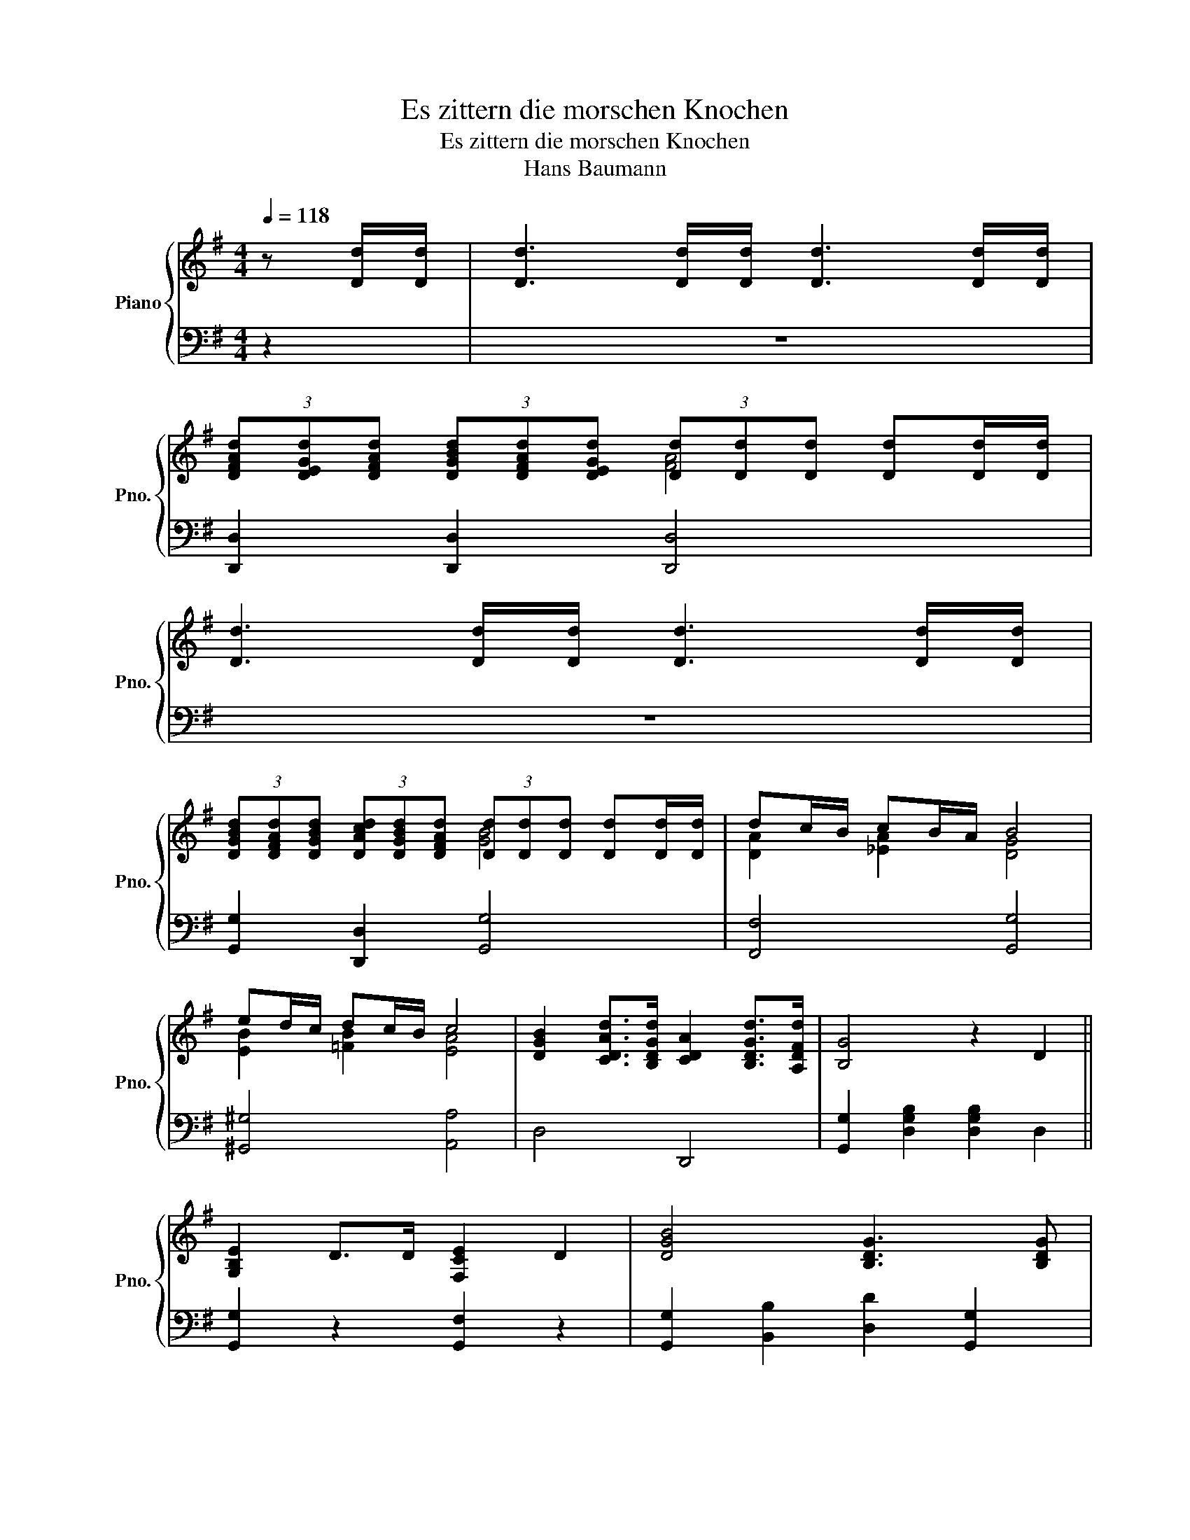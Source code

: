 X:1
T:Es zittern die morschen Knochen
T:Es zittern die morschen Knochen
T:Hans Baumann
%%score { ( 1 3 ) | 2 }
L:1/8
Q:1/4=118
M:4/4
K:G
V:1 treble nm="Piano" snm="Pno."
V:3 treble 
V:2 bass 
V:1
 z [Dd]/[Dd]/ | [Dd]3 [Dd]/[Dd]/ [Dd]3 [Dd]/[Dd]/ | %2
 (3[DFAd][DEGd][DFAd] (3[DGBd][DFAd][DEGd] (3[Dd][Dd][Dd] [Dd][Dd]/[Dd]/ | %3
 [Dd]3 [Dd]/[Dd]/ [Dd]3 [Dd]/[Dd]/ | %4
 (3[DGBd][DFAd][DGBd] (3[DAcd][DGBd][DFAd] (3[Dd][Dd][Dd] [Dd][Dd]/[Dd]/ | dc/B/ cB/A/ B4 | %6
 ed/c/ dc/B/ c4 | [DGB]2 [CDAd]>[B,DGd] [CDA]2 [B,DGd]>[A,DFd] | [B,G]4 z2 D2 || %9
 [G,B,E]2 D>D [F,CE]2 D2 | [DGB]4 [B,DG]3 [B,DG] | %11
 [CDFA][Dd]/[Dd]/ [Dd][B,DG] [CDFA][Dd]/[Dd]/ [Dd][CDFA] | [DGB]>[CDA] [B,DG]>[DGB] [DFA]2 D2 | %13
 [G,B,E]2 D>D [F,CE]2 D2 | [DGB]4 [B,DG]3 [B,DG] | %15
 [CDFA][Dd]/[Dd]/ [Dd][B,DG] [CDFA][Dd]/[Dd]/ [Dd][DFB] | [B,DG]6 D2 | %17
 [DFA]3 [DEG]/[DFA]/ [DGB]3 [DFA]/[DEG]/ | [DFA]6 [Dd]/[Dd]/[Dd]/[Dd]/ | %19
 [DGBd]3 [DFA]/[DGB]/ [DAc]3 [DGB]/[DFA]/ | [DGB]6 [Dd]/[Dd]/[Dd]/[Dd]/ | dc/B/ cB/A/ [GB]4 | %22
 dc/B/ cB/A/ [GB]4 | [DFA]A/A/ [FAd]A/A/ [EA^c]A/A/ [GAe]A/A/ | [FAd]6 D2 || %25
 [G,B,E]2 [G,B,D]>[G,B,D] [F,CE]2 [F,CD]2 | [DGB]4 [B,DG]3 [B,DG] | %27
 [CEA]2 [CEA]>[CEA] [DFB]2 [CFA]2 | [B,DG]2 (3[DG][B,D][DGB] [B,DG]2 D2 | %29
 [G,B,E]2 [G,B,D]>[G,B,D] [F,CE]2 [F,CD]2 | [DGB]4 [B,DG]3 [B,DG] | %31
 [CEA]2 [CEA]>[CEA] [DFB]2 [CFA]2 | [B,DG]6 G2 || [EGc]2 [Gce]2 [Gce]2 [Gce][Gce] | %34
 [GBd]4 [DGB]3 G | [EGc]2 [EGc]>[EGc] [Gce]2 [EGc]2 | [DGB]2 z2 z2 D2 | %37
 [G,B,E]2 [G,B,D]2 [F,CE]2 [F,CD]2 | [DGB]4 [B,DG]3 [B,DG] | [CEA]2 [CEA]>[CEA] [DFB]2 [CFA]2 | %40
 [B,DG]6 G2 || [EGc]2 [Gce]2 [Gce]2 [Gce][Gce] | [GBd]4 [DGB]3 G | %43
 [EGc]2 [EGc]>[EGc] [Gce]2 [EGc]2 | [DGB]2 z2 z2 D2 | [G,B,E]2 [G,B,D]2 [F,CE]2 [F,CD]2 | %46
 [DGB]4 [B,DG]3 [B,DG] | [CEA]2 [CEA]>[CEA] [DFB]2 [CFA]2 | [B,DG]6 [D=FG]2 || %49
[K:C] [EGc]4 [B,DG]3 [B,DG] | [CEA]2 G>F [G,CE]2 [^G,B,E]2 | [CEA]4 [G,B,E]3 [G,B,E] | %52
 [A,CF]2 E>D [E,G,C]2 [G,B,E]2 | [A,CF]2 E>D [G,CE]2 [B,EG]2 | [CEA]2 G>^F [B,EG]2 [EGc]2 | %55
 [DGB]4 [CD^FA]4 | [B,DG]6 [DFG]2 | [EGc]4 [B,DG]3 [B,DG] | [CEA]2 G>F [G,CE]2 [^G,B,E]2 | %59
 [CEA]4 [G,B,E]3 [G,B,E] | [A,CF]2 E>D [E,A,C]2 [G,B,E]2 | [A,CF]2 E>D [G,CE]2 [B,EG]2 | %62
 [CEA]2 G>^F [B,EG]2 [EGc]2 | [EGc]4 [FGB]4 | [EGc]6 [CEG]2 || %65
[K:G] [DFA]3 [DEG]/[DFA]/ [DGB]3 [DFA]/[DEG]/ | [DFA]6 [Dd]/[Dd]/[Dd]/[Dd]/ | %67
 [DGBd]3 [DFA]/[DGB]/ [DAc]3 [DGB]/[DFA]/ | [DGB]6 [Dd]/[Dd]/[Dd]/[Dd]/ | dc/B/ cB/A/ B2 g=f | %70
 ed/c/ dc/B/ [Ac]4 | [DGB]2- (3[DGB][DG][DGB] [CDFA]2- (3[CDFA][CDF][CDFA] | %72
 (3[B,DG][A,DF][B,DG] (3[DB][CDA][B,DG] [A,DF]2- (3[A,DF][A,^CE][A,EG] | %73
 [DFA]A/A/ [FAd]A/A/ [EA^c]A/A/ [GAe]A/A/ | [FAd]6 D2 || %75
 [G,B,E]2 [G,B,D]>[G,B,D] [F,CE]2 [F,CD][F,CD] | [DGB]4 [B,DG]3 [B,DG] | %77
 [CEA]2 [CEA]>[CEA] [DFB]2 [CFA][CFA] | [B,DG]2 (3[DG][B,D][DGB] [B,DG]2 D2 | %79
 [G,B,E]2 [G,B,D]>[G,B,D] [F,CE]2 [F,CD][F,CD] | [DGB]4 [B,DG]3 [B,DG] | %81
 [CEA]2 [CEA]>[CEA] [DFB]2 [CFA]2 | [B,DG]6 G2 | [EGc]2 [Gce]2 [Gce]2 [Gce][Gce] | %84
 [GBd]4 [DGB]3 G | [EGc]2 [EGc]>[EGc] [Gce]2 [EGc]2 | [DGB]2 z2 z2 D2 | %87
 [G,B,E]2 [G,B,D]2 [F,CE]2 [F,CD]2 | [DGB]4 [B,DG]3 [B,DG] | [CEA]2 [CEA]>[CEA] [DFB]2 [CFA]2 | %90
 [B,DG]6 G2 || [EGc]2 [Gce]2 [Gce]2 [Gce][Gce] | [GBd]4 [DGB]3 G | %93
 [EGc]2 [EGc]>[EGc] [Gce]2 [EGc]2 | [DGB]2 z2 z2 D2 | [G,B,E]2 [G,B,D]2 [F,CE]2 [F,CD]2 | %96
 [DGB]4 [B,DG]3 [B,DG] | [CEA]2 [CEA]>[CEA] [DFB]2 [CFA]2 | %98
 (3[B,DG][B,DG][DGB] (3[GBd][DGB][GBd] (3[ceg][Gce][ceg] (3[ceg][Gce][ceg] | %99
 [Bdgb]2 [B,DG]2 [B,DG]2 z2 |] %100
V:2
 z2 | z8 | [D,,D,]2 [D,,D,]2 [D,,D,]4 | z8 | [G,,G,]2 [D,,D,]2 [G,,G,]4 | [F,,F,]4 [G,,G,]4 | %6
 [^G,,^G,]4 [A,,A,]4 | D,4 D,,4 | [G,,G,]2 [D,G,B,]2 [D,G,B,]2 D,2 || [G,,G,]2 z2 [G,,F,]2 z2 | %10
 [G,,G,]2 [B,,B,]2 [D,D]2 [G,,G,]2 | [D,,D,]2 z [G,,G,] [D,,D,]2 z [D,,D,] | %12
 [G,,G,]2 [G,,G,]2 [D,,D,]2 D,2 | [G,,G,]2 z2 [G,,F,]2 z2 | [G,,G,]2 [B,,B,]2 [D,D]2 [G,,G,]2 | %15
 [D,,D,]2 z [G,,G,] [D,,D,]2 z [D,,D,] | [G,,G,]2 [D,,D,]2 G,,2 D,2 | [D,,D,]4 [D,,D,]4 | %18
 [D,,D,][E,,E,][F,,F,][G,,G,] [A,,A,][F,,F,][E,,E,][D,,D,] | [G,,G,]4 [D,,D,]4 | %20
 [G,,G,][A,,A,][B,,B,][C,C] [D,D][B,,B,][A,,A,][G,,G,] | [F,,F,]2 [F,,F,]2 [G,,G,]4 | %22
 [F,,F,]2 [F,,F,]2 [G,,G,]4 | [F,,F,]2 [D,,D,]2 [A,,,A,,]2 [A,,A,]2 | [D,,D,]6 D,2 || %25
 [G,,G,]2 z2 [G,,F,]2 z2 | [G,,G,]2 [B,,B,]2 [D,D]2 [G,,G,]2 | [C,C]2 [A,,A,]2 [D,D]2 [D,,D,]2 | %28
 [G,,G,]2 [D,,D,]2 [G,,G,]2 D,2 | [G,,G,]2 z2 [G,,F,]2 z2 | [G,,G,]2 [B,,B,]2 [D,D]2 [G,,G,]2 | %31
 [C,C]2 [A,,A,]2 [D,D]2 [D,,D,]2 | [G,,G,]2 [D,,D,]2 [G,,G,]2 [G,,G,]2 || %33
 [E,,E,]2 [C,,C,]2 [E,,E,]2 [F,,F,]2 | [G,,G,]2 [D,,D,]2 [G,,G,]2 [B,,B,]2 | %35
 [C,C]2 [C,,C,]2 [C,,C,][D,,D,][E,,E,][F,,F,] | [G,,G,]2 [D,,D,]2 G,,2 D,2 | %37
 [G,,G,]2 z2 [G,,F,]2 z2 | [G,,G,]2 [B,,B,]2 [D,D]2 [G,,G,]2 | [C,C]2 [A,,A,]2 [D,D]2 [D,,D,]2 | %40
 [G,,G,]2 [D,,D,]2 [G,,,G,,]2 [G,,G,]2 || [E,,E,]2 [C,,C,]2 [E,,E,]2 [F,,F,]2 | %42
 [G,,G,]2 [D,,D,]2 [G,,G,]2 [B,,B,]2 | [C,C]2 [C,,C,]2 [C,,C,][D,,D,][E,,E,][F,,F,] | %44
 [G,,G,]2 [D,,D,]2 G,,2 D,2 | [G,,G,]2 z2 [G,,F,]2 z2 | [G,,G,]2 [B,,B,]2 [D,D]2 [G,,G,]2 | %47
 [C,C]2 [A,,A,]2 [D,D]2 [D,,D,]2 | [G,,G,]2 [D,,D,]2 [G,,,G,,]2 [G,,G,]2 || %49
[K:C] [C,,C,]4 [B,,,B,,]4 | [A,,,A,,]2 [B,,,B,,]2 [C,,C,]2 [B,,,B,,]2 | [A,,,A,,]4 [G,,,G,,]4 | %52
 [F,,,F,,]2 [G,,,G,,]2 [C,,C,]2 [G,,,G,,]2 | [A,,,A,,]2 [B,,,B,,]2 [C,,C,]2 [B,,,B,,]2 | %54
 [C,,C,]2 [D,,D,]2 [E,,E,]2 [C,,C,]2 | [D,,D,]4 [D,,D,]4 | %56
 [G,,,G,,]2 [D,,D,]2 [G,,G,][F,,F,][E,,E,][D,,D,] | [C,,C,]4 [B,,,B,,]4 | %58
 [A,,,A,,]2 [B,,,B,,]2 [C,,C,]2 [B,,,B,,]2 | [A,,,A,,]4 [G,,,G,,]4 | %60
 [F,,,F,,]2 [G,,,G,,]2 [A,,,A,,]2 [G,,,G,,]2 | [A,,,A,,]2 [B,,,B,,]2 [C,,C,]2 [B,,,B,,]2 | %62
 [C,,C,]2 [D,,D,]2 [E,,E,]2 [A,,,A,,]2 | [G,,,G,,]4 [G,,,G,,]4 | %64
 [C,,C,]2 [G,,G,]2 [C,,C,]2 [C,,C,]2 ||[K:G] [D,,D,]4 [D,,D,]4 | %66
 [D,,D,][E,,E,][F,,F,][G,,G,] [A,,A,][F,,F,][E,,E,][D,,D,] | [G,,G,]4 [D,,D,]4 | %68
 [G,,G,][A,,A,][B,,B,][C,C] [D,D][B,,B,][A,,A,][G,,G,] | [F,,F,]4 [G,,G,]4 | [^G,,^G,]4 [A,,A,]4 | %71
 [D,,D,]8 | [D,,D,]8 | [D,,D,]2 [F,,F,]2 [A,,A,]2 [A,,,A,,]2 | [D,,D,]6 D,2 || %75
 [G,,G,]2 z2 [G,,F,]2 z2 | [G,,G,]2 [B,,B,]2 [D,D]2 [G,,G,]2 | [C,C]2 [A,,A,]2 [D,D]2 [D,,D,]2 | %78
 [G,,G,]2 [D,,D,]2 [G,,G,]2 D,2 | [G,,G,]2 z2 [G,,F,]2 z2 | [G,,G,]2 [B,,B,]2 [D,D]2 [G,,G,]2 | %81
 [C,C]2 [A,,A,]2 [D,D]2 [D,,D,]2 | [G,,G,]2 [D,,D,]2 [G,,G,]2 [G,,G,]2 | %83
 [E,,E,]2 [C,,C,]2 [E,,E,]2 [F,,F,]2 | [G,,G,]2 [D,,D,]2 [G,,G,]2 [B,,B,]2 | %85
 [C,C]2 [C,,C,]2 [C,,C,][D,,D,][E,,E,][F,,F,] | [G,,G,]2 [D,,D,]2 G,,2 D,2 | %87
 [G,,G,]2 z2 [G,,F,]2 z2 | [G,,G,]2 [B,,B,]2 [D,D]2 [G,,G,]2 | [C,C]2 [A,,A,]2 [D,D]2 [D,,D,]2 | %90
 [G,,G,]2 [D,,D,]2 [G,,,G,,]2 [G,,G,]2 || [E,,E,]2 [C,,C,]2 [E,,E,]2 [F,,F,]2 | %92
 [G,,G,]2 [D,,D,]2 [G,,G,]2 [B,,B,]2 | [C,C]2 [C,,C,]2 [C,,C,][D,,D,][E,,E,][F,,F,] | %94
 [G,,G,]2 [D,,D,]2 G,,2 D,2 | [G,,G,]2 z2 [G,,F,]2 z2 | [G,,G,]2 [B,,B,]2 [D,D]2 [G,,G,]2 | %97
 [C,C]2 [A,,A,]2 [D,D]2 [D,,D,]2 | [G,,G,]2 z2 [C,,C,]2 [C,,C,]2 | %99
 [G,,G,]2 [G,,D,G,]2 [G,,D,G,]2 z2 |] %100
V:3
 x2 | x8 | x4 [FA]4 | x8 | x4 [GB]4 | [DA]2 [_EA]2 [DG]4 | [EB]2 [=FB]2 [EA]4 | x8 | x8 || x8 | %10
 x8 | x8 | x8 | x8 | x8 | x8 | x8 | x8 | x8 | x8 | x8 | [DA]2 [_EA]2 z2 =E_E | %22
 [DA]2 [_EA]2 z2 =E^D | x8 | x A/A/ FA D2 x2 || x8 | x8 | x8 | x8 | x8 | x8 | x8 | x8 || x8 | x8 | %35
 x8 | x8 | x8 | x8 | x8 | x8 || x8 | x8 | x8 | x8 | x8 | x8 | x8 | x8 ||[K:C] x8 | x2 [B,D]2 x4 | %51
 x8 | x2 [G,B,]2 x4 | x2 [G,B,]2 x4 | x2 [B,D]2 x4 | x8 | x8 | x8 | x2 [B,D]2 x4 | x8 | %60
 x2 [G,B,]2 x4 | x2 [G,B,]2 x4 | x2 [B,D]2 x4 | x8 | x8 ||[K:G] x8 | x8 | x8 | x8 | %69
 [DA]2 [_EA]2 [DG]4 | [EB]2 [^EB]2 =E4 | x8 | x8 | x8 | x A/A/ FA D2 x2 || x8 | x8 | x8 | x8 | x8 | %80
 x8 | x8 | x8 | x8 | x8 | x8 | x8 | x8 | x8 | x8 | x8 || x8 | x8 | x8 | x8 | x8 | x8 | x8 | x8 | %99
 x8 |] %100

